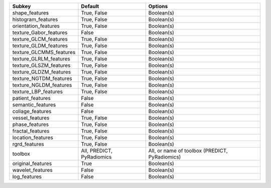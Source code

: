 ======================= ========================= ==============================================
Subkey                  Default                   Options                                       
======================= ========================= ==============================================
shape_features          True, False               Boolean(s)                                    
histogram_features      True, False               Boolean(s)                                    
orientation_features    True, False               Boolean(s)                                    
texture_Gabor_features  False                     Boolean(s)                                    
texture_GLCM_features   True, False               Boolean(s)                                    
texture_GLDM_features   True, False               Boolean(s)                                    
texture_GLCMMS_features True, False               Boolean(s)                                    
texture_GLRLM_features  True, False               Boolean(s)                                    
texture_GLSZM_features  True, False               Boolean(s)                                    
texture_GLDZM_features  True, False               Boolean(s)                                    
texture_NGTDM_features  True, False               Boolean(s)                                    
texture_NGLDM_features  True, False               Boolean(s)                                    
texture_LBP_features    True, False               Boolean(s)                                    
patient_features        False                     Boolean(s)                                    
semantic_features       False                     Boolean(s)                                    
coliage_features        False                     Boolean(s)                                    
vessel_features         True, False               Boolean(s)                                    
phase_features          True, False               Boolean(s)                                    
fractal_features        True, False               Boolean(s)                                    
location_features       True, False               Boolean(s)                                    
rgrd_features           True, False               Boolean(s)                                    
toolbox                 All, PREDICT, PyRadiomics All, or name of toolbox (PREDICT, PyRadiomics)
original_features       True                      Boolean(s)                                    
wavelet_features        False                     Boolean(s)                                    
log_features            False                     Boolean(s)                                    
======================= ========================= ==============================================